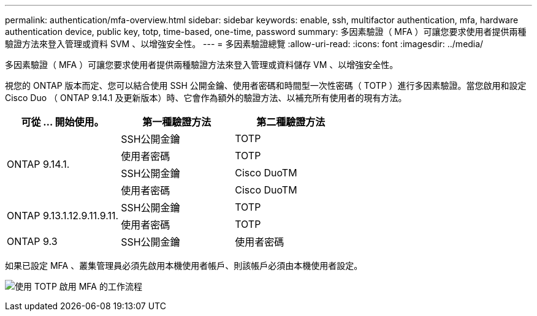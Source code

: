 ---
permalink: authentication/mfa-overview.html 
sidebar: sidebar 
keywords: enable, ssh, multifactor authentication, mfa, hardware authentication device, public key, totp, time-based, one-time, password 
summary: 多因素驗證（ MFA ）可讓您要求使用者提供兩種驗證方法來登入管理或資料 SVM 、以增強安全性。 
---
= 多因素驗證總覽
:allow-uri-read: 
:icons: font
:imagesdir: ../media/


[role="lead"]
多因素驗證（ MFA ）可讓您要求使用者提供兩種驗證方法來登入管理或資料儲存 VM 、以增強安全性。

視您的 ONTAP 版本而定、您可以結合使用 SSH 公開金鑰、使用者密碼和時間型一次性密碼（ TOTP ）進行多因素驗證。當您啟用和設定 Cisco Duo （ ONTAP 9.14.1 及更新版本）時、它會作為額外的驗證方法、以補充所有使用者的現有方法。

[cols="3"]
|===
| 可從 ... 開始使用。 | 第一種驗證方法 | 第二種驗證方法 


.4+| ONTAP 9.14.1. | SSH公開金鑰 | TOTP 


| 使用者密碼 | TOTP 


| SSH公開金鑰 | Cisco DuoTM 


| 使用者密碼 | Cisco DuoTM 


.2+| ONTAP 9.13.1.12.9.11.9.11. | SSH公開金鑰 | TOTP 


| 使用者密碼 | TOTP 


| ONTAP 9.3 | SSH公開金鑰 | 使用者密碼 
|===
如果已設定 MFA 、叢集管理員必須先啟用本機使用者帳戶、則該帳戶必須由本機使用者設定。

image:workflow-mfa-totp-ssh.png["使用 TOTP 啟用 MFA 的工作流程"]

